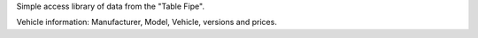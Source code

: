 Simple access library of data from the "Table Fipe".

Vehicle information: Manufacturer, Model, Vehicle, versions and prices.

